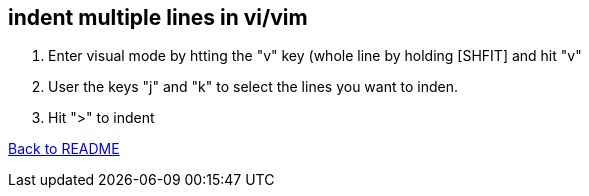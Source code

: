 == indent multiple lines in vi/vim

1. Enter visual mode by htting the "v" key (whole line by holding [SHFIT] and hit "v"
2. User the keys "j" and "k" to select the lines you want to inden.
3. Hit ">" to indent

link:../README.adoc[Back to README]
